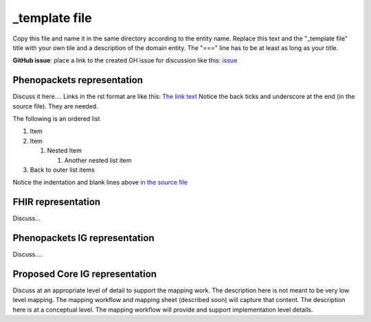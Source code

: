 _template file
==============================

Copy this file and name it in the same directory according to the entity name. Replace this text and the "_template file" title with your own tile and a description of the domain entity. The "===" line has to be at least as long as your title.

**GitHub issue**: place a link to the created GH issue for discussion like this:  `issue <https://github.com/phenopackets/domain-analysis/issues/7>`_

Phenopackets representation
++++++++++++++++++++++++++++++

Discuss it here....  Links in the rst format are like this:  `The link text <http://example.com>`_  
Notice the back ticks and underscore at the end (in the source file). They are needed.

The following is an ordered list

#. Item
#. Item
   
   #. Nested Item
      
      #. Another nested list item

#. Back to outer list items 

Notice the indentation and blank lines above `in the source file <https://github.com/phenopackets/domain-analysis/blob/master/docs/domain-entities/_template.rst>`_

FHIR representation
+++++++++++++++++++++

Discuss...

Phenopackets IG representation
++++++++++++++++++++++++++++++++

Discuss....

Proposed Core IG representation
+++++++++++++++++++++++++++++++++

Discuss at an appropriate level of detail to support the mapping work. The description here is not meant to be very low level mapping. The mapping workflow and mapping sheet (described soon) will capture that content. The description here is at a conceptual level. The mapping workflow will provide and support implementation level details.